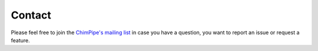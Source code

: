 .. _contact:

========
Contact
========

Please feel free to join the `ChimPipe's mailing list`_ in case you have a question, you want to report an issue or request a feature. 

.. _ChimPipe's mailing list: https://groups.google.com/forum/#!forum/chimpipe-mailing-list


